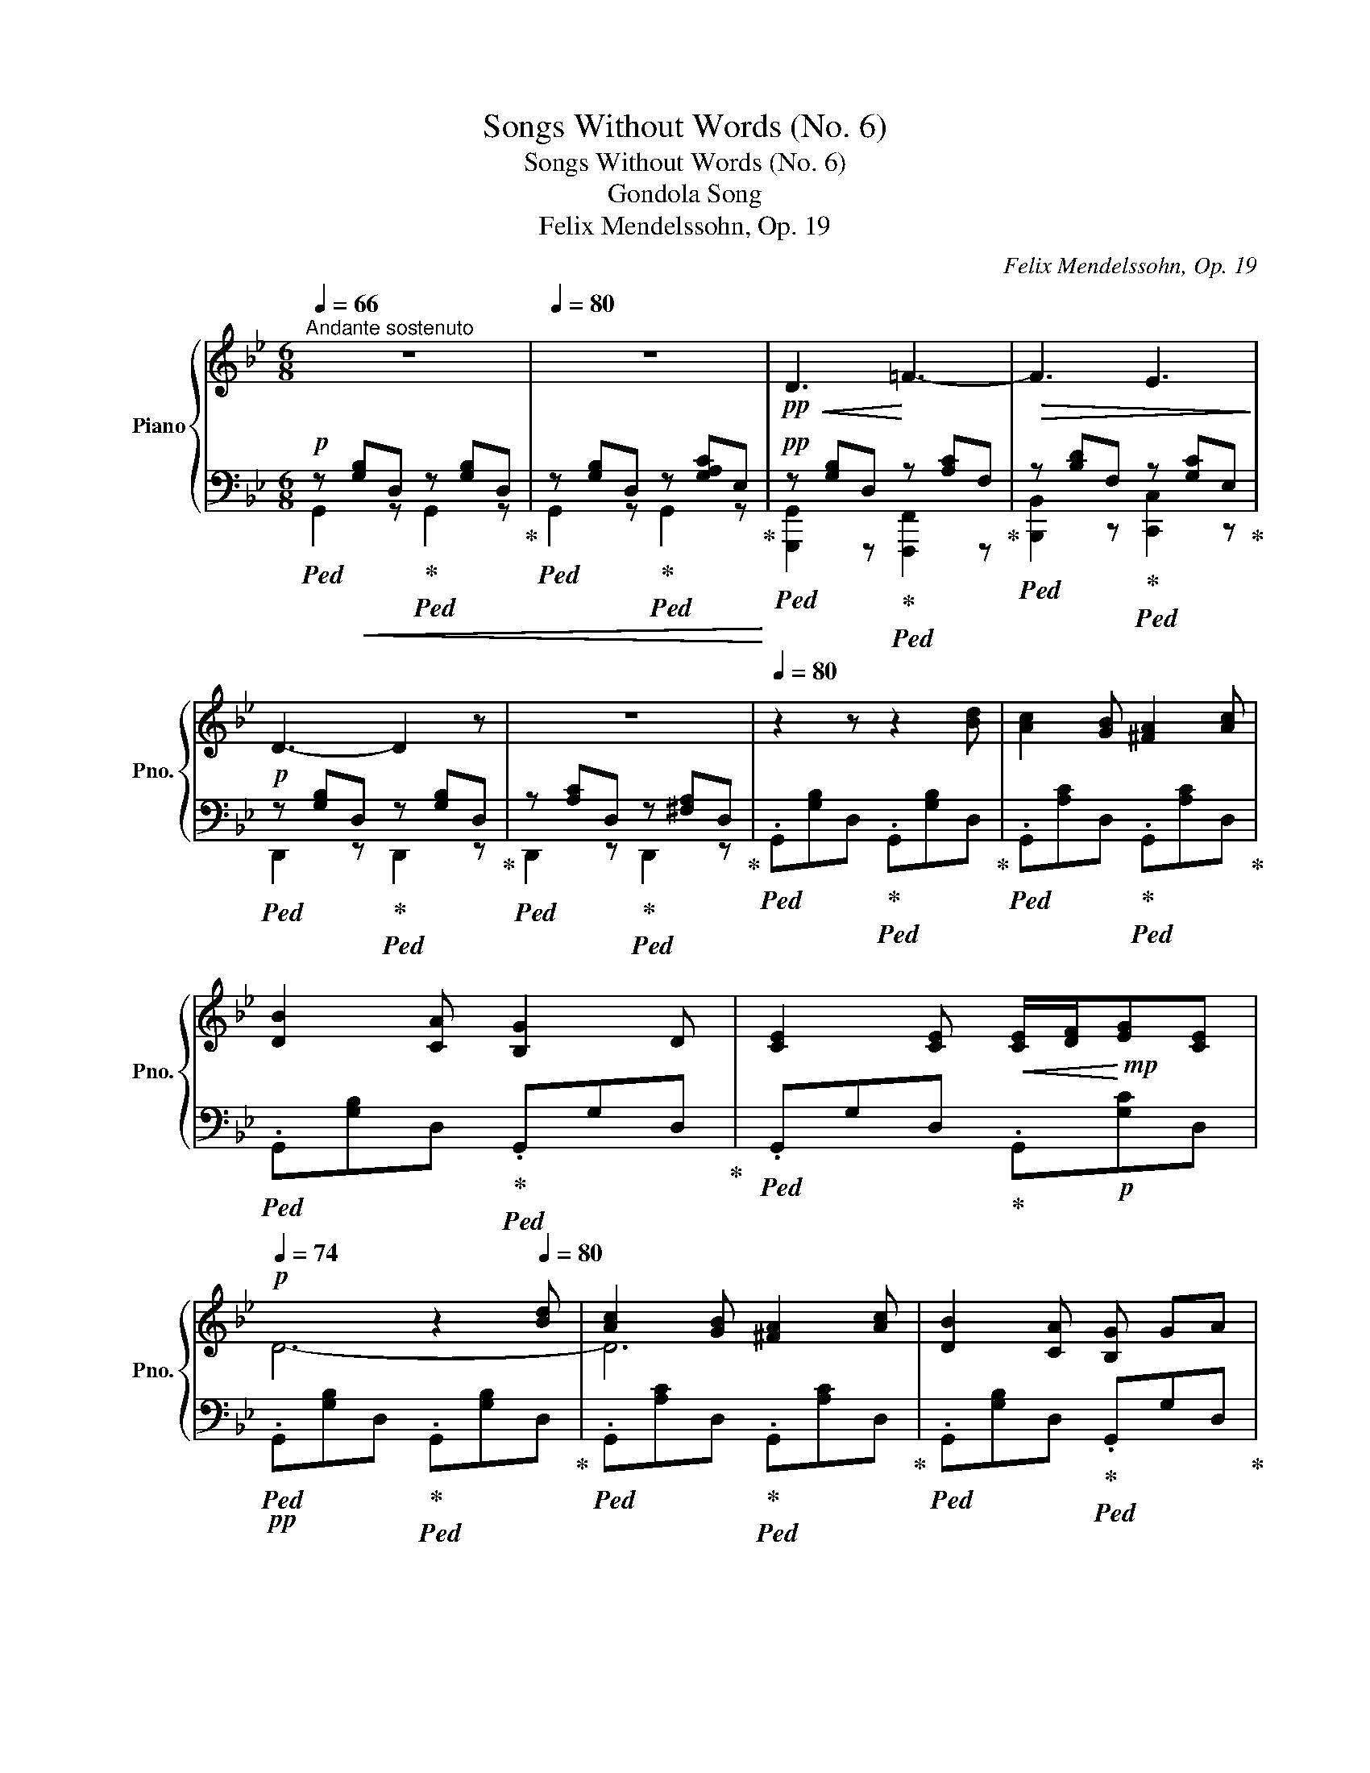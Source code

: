 X:1
T:Songs Without Words (No. 6)
T:Songs Without Words (No. 6)
T:Gondola Song
T:Felix Mendelssohn, Op. 19
C:Felix Mendelssohn, Op. 19
%%score { ( 1 4 ) | ( 2 3 ) }
L:1/8
Q:1/4=66
M:6/8
K:Bb
V:1 treble nm="Piano" snm="Pno."
V:4 treble 
V:2 bass 
V:3 bass 
V:1
"^Andante sostenuto" z6[Q:1/4=74] |[Q:1/4=80] z6 |!pp!!<(! D3!<)! =F3- |!>(! F3 E3!>)! | %4
!p! D3- D2 z |[Q:1/4=74] z6[Q:1/4=66] |[Q:1/4=80] z2 z z2 [Bd] | [Ac]2 [GB] [^FA]2 [Ac] | %8
 [DB]2 [CA] [B,G]2 D | [CE]2 [CE]!<(! [CE]/[DF]/!<)!!mp![EG][CE] | %10
!p![Q:1/4=74] x2 x z2[Q:1/4=80] [Bd] | [Ac]2 [GB] [^FA]2 [Ac] | [DB]2 [CA] [B,G] GA | %13
!<(! B^cd !>![cf][Q:1/4=74]=ed!<)! |!>(! [da]2 f!>)!!mp! d2"_dim." A | %15
 B/4 z/4 z/ [=E^c][Fd]!p! [Af]!>(![G=e][Fd]!>)! |[Q:1/4=66]!pp! [Fd]3- [Fd] z[Q:1/4=80]!p! d | %17
 !>!f2 !>!d !>!c2 !>!=B | c2 !>!G !>!_A2 !>!=B | c2 !>!G !>!_A2 !>!=B | %20
[Q:1/4=74]!>(! !>!c3- c z!>)!!pp![Q:1/4=80] !>!c | !>!e2 !>!A !>!e2 !>!A | %22
 !>!e3- e2[Q:1/4=74] !>!d | !>!c2 !>!B !>!A!>!B!>!G | %24
!<(! !tenuto![D^FAd] .d!<)!!p!.d!>(! .d.d!>)!!pp!!tenuto!.d |!p![Q:1/4=74] .d.B.e .d2 .g | %26
!pp! .d.B.e .d2 .g |!p! !>!d!>!c!>!B !>!A2 !>!A | !>!d2 !>!A[Q:1/4=68] !>!c2!pp! !>!B | %29
!p![Q:1/4=74] !>!d!>!B!>!e !>!d2 !>!g |!pp![Q:1/4=68] !>!d!<(!!>!B!>!e !>!d2!<)! !fermata!g- | %31
!mp! g"_dim."!>!g!>!e !>!d!>!e!>!c | !>!B!>!c!>!A GA!p![CD^F] | %33
[Q:1/4=74] [B,DG] z z[Q:1/4=80] z2!mf! [Bd] | [Ac]2 [GB] [^FA]2 [Ec] | %35
 [DB]2 [dd'] [dd']2"_dim." [DB] | [CA]2 [B,G] [A,^F]2 [FA] |!pp! [DG]2 [dd'] [dd']2 [DB] | %38
[Q:1/4=74] G2 [dd'] [dd']2 z | z2 z =F3- | F3 E3 | D3- D2 z |[Q:1/4=68] x6 | %43
[Q:1/4=60] x3!pp! !>!D3- |[Q:1/4=48] D z z[Q:1/4=36] !>!D3- | D z z !fermata!z2 z |] %46
V:2
!p!!ped! z!<(! [G,B,]D,!ped-up!!ped! z [G,B,]D,!ped-up! | %1
!ped! z [G,B,]D,!ped-up!!ped! z [G,A,C]E,!<)!!ped-up! | %2
!pp!!ped! z [G,B,]D,!ped-up!!ped! z [A,C]F,!ped-up! | %3
!ped! z [B,D]F,!ped-up!!ped! z [G,C]E,!ped-up! |!ped! z [G,B,]D,!ped-up!!ped! z [G,B,]D,!ped-up! | %5
!ped! z [A,C]D,!ped-up!!ped! z [^F,A,]D,!ped-up! | %6
!ped! .G,,[G,B,]D,!ped-up!!ped! .G,,[G,B,]D,!ped-up! | %7
!ped! .G,,[A,C]D,!ped-up!!ped! .G,,[A,C]D,!ped-up! | %8
!ped! .G,,[G,B,]D,!ped-up!!ped! .G,,G,D,!ped-up! |!ped! .G,,G,D,!ped-up! .G,,!p![G,C]D, | %10
!pp!!ped! .G,,[G,B,]D,!ped-up!!ped! .G,,[G,B,]D,!ped-up! | %11
!ped! .G,,[A,C]D,!ped-up!!ped! .G,,[A,C]D,!ped-up! | %12
!ped! .G,,[G,B,]D,!ped-up!!ped! .G,,G,D,!ped-up! | %13
!ped!!<(! .G,,[B,D]G,!ped-up!!ped! .G,,[B,^C]G,!<)!!ped-up! | %14
!p!!ped! .F,,!>(![A,D]F,!ped-up!!ped! .F,,[A,D]!>)!!pp!F,!ped-up! | %15
!ped! .G,,[B,D]G,!ped-up!!ped! .A,,^CA,!ped-up! |!ped! .D,[A,D]F,!ped-up!!ped! .D,[A,D]F,!ped-up! | %17
!ped! .G,,[G,=B,]D,!ped-up!!ped! .G,,[G,B,]D,!ped-up! | %18
!ped! .C,,G,E,!ped-up!!ped! .C,[F,_A,]D,!ped-up! | %19
!ped! .C,,G,E,!ped-up!!ped! .C,[F,_A,]D,!ped-up! | %20
!ped!!>(! .C,,[E,G,]C,!ped-up!!ped! .C,,[E,G,]C,!>)!!ped-up! | %21
!pp!!ped! .^F,,[E,A,]C, .F,,[E,A,]C, | .^F,,[E,A,]C, .F,,[E,A,]C,!ped-up! | %23
!ped! .G,,[D,G,]B,,!ped-up!!ped! .E,,[G,B,]E,!ped-up! | D,,2 z z2 z | %25
!ped!!pp! [G,,,G,,] z z!ped-up!!ped! z2 z!ped-up! |!ped! [G,,,G,,] z z!ped-up!!ped! z2 z!ped-up! | %27
!ped! [B,,,B,,] z z!ped-up!!ped! [C,,C,] z z!ped-up! | %28
!ped! [D,,D,] z z!ped-up!!ped! [G,,G,] z2!ped-up! | %29
!pp!!ped! [G,,,G,,] z z!ped-up!!ped! z2 z!ped-up! |!ped! [G,,G,] z z!ped-up!!ped! z2 z!ped-up! | %31
!ped! [C,,C,] z z!ped-up!!ped! z GE!ped-up! |!ped! DEC!ped-up!!ped! D z D,!ped-up! | %33
!ped! G,,[G,B,]D, G,,[G,B,]!p!D,!ped-up! | G,,[A,C]D, G,,[A,C]D, | %35
!ped! G,,[G,B,]D, G,,[G,B,]"_dim."D,!ped-up! | G,,G,D, G,,[CD]D, | %37
!pp!!ped! G,,[G,B,]D, G,,[G,B,]D, |!pp! G,,[G,B,]D, G,,[G,B,]D, | %39
 G,,[G,B,]D,!ped-up!!ped! z [A,C]F,!ped-up! |!ped! z [B,D]F,!ped-up!!ped! z [G,C]E,!ped-up! | %41
!ped! z [G,B,]D,!ped-up!!ped! z [G,B,]D,!ped-up! | %42
!ped! z [A,C]D,!ped-up!!ped! z [^F,A,]D,!ped-up! |!ped! z [G,B,]D, z2 z | z [G,B,]D, z2 z!ped-up! | %45
!ped! !>!!fermata!G,,,6!ped-up! |] %46
V:3
 G,,2 z G,,2 z | G,,2 z G,,2 z | [G,,,G,,]2 z [F,,,F,,]2 z | [B,,,B,,]2 z [C,,C,]2 z | %4
 D,,2 z D,,2 z | D,,2 z D,,2 z | x6 | x6 | x6 | x6 | x6 | x6 | x6 | x6 | x6 | x6 | x6 | x6 | x6 | %19
 x6 | x6 | x6 | x6 | x6 | x6 | x6 | x6 | x6 | x6 | x6 | x6 | x6 | x6 | x6 | x6 | x6 | x6 | x6 | %38
 x6 | x3 !>![F,,,F,,]2 z | !>![B,,,B,,]2 z !>![C,,C,]2 z | !>!D,,2 z !>!D,,2 z | %42
 !>!D,,2 z !>!D,,2 z | !>!G,,,2 z z2 z | !>!G,,,2 z z2 z | x6 |] %46
V:4
 x6 | x6 | x6 | x6 | x6 | x6 | x6 | x6 | x6 | x6 | D6- | D6 | x6 | x6 | x6 | x6 | x6 | z FG z FG | %18
 c[CE]G _A!p![DF]=B | c[CE]G _A!p![DF]=B | cEG z EG | eE^F eEF | eE[^FA] z EA | z DG z ^CG | x6 | %25
 z .[DG].[Fc] z .[GB].[Bd] | z .[DG].[Fc] z .[GB].[Bd] | z [DG][DG] z [EG][EG] | %28
 z!>(! [D^F][DF] z [DA]!>)![DG] | z [DG][^Fc] z [GB][Bd] | z [DG][^Fc] z [G=B][Bdf] | %31
 [ce] z z x x2 | z GE x x2 | x6 | x6 | x6 | x6 | x6 | x6 | x6 | x6 | x6 | x6 | x6 | x6 | x6 |] %46

